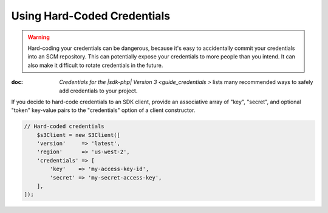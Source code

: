 .. Copyright 2010-2018 Amazon.com, Inc. or its affiliates. All Rights Reserved.

   This work is licensed under a Creative Commons Attribution-NonCommercial-ShareAlike 4.0
   International License (the "License"). You may not use this file except in compliance with the
   License. A copy of the License is located at http://creativecommons.org/licenses/by-nc-sa/4.0/.

   This file is distributed on an "AS IS" BASIS, WITHOUT WARRANTIES OR CONDITIONS OF ANY KIND,
   either express or implied. See the License for the specific language governing permissions and
   limitations under the License.

############################
Using Hard-Coded Credentials
############################

.. meta::
   :description: How to supply hardcoded AWS credentials for the AWS SDK for PHP.
   :keywords:


.. warning::

    Hard-coding your credentials can be dangerous, because it's easy to
    accidentally commit your credentials into an SCM repository. This can potentially
    expose your credentials to more people than you intend. It can also make it
    difficult to rotate credentials in the future.
    
:doc: `Credentials for the |sdk-php| Version 3 <guide_credentials >`  lists  many recommended ways to safely add credentials to your project.

If you decide to hard-code credentials to an SDK client, provide an associative array of "key",
"secret", and optional "token" key-value pairs to the "credentials" option of
a client constructor.

.. code-block:: php

    // Hard-coded credentials
	$s3Client = new S3Client([
        'version'     => 'latest',
        'region'      => 'us-west-2',
        'credentials' => [
            'key'    => 'my-access-key-id',
            'secret' => 'my-secret-access-key',
        ],
    ]);

